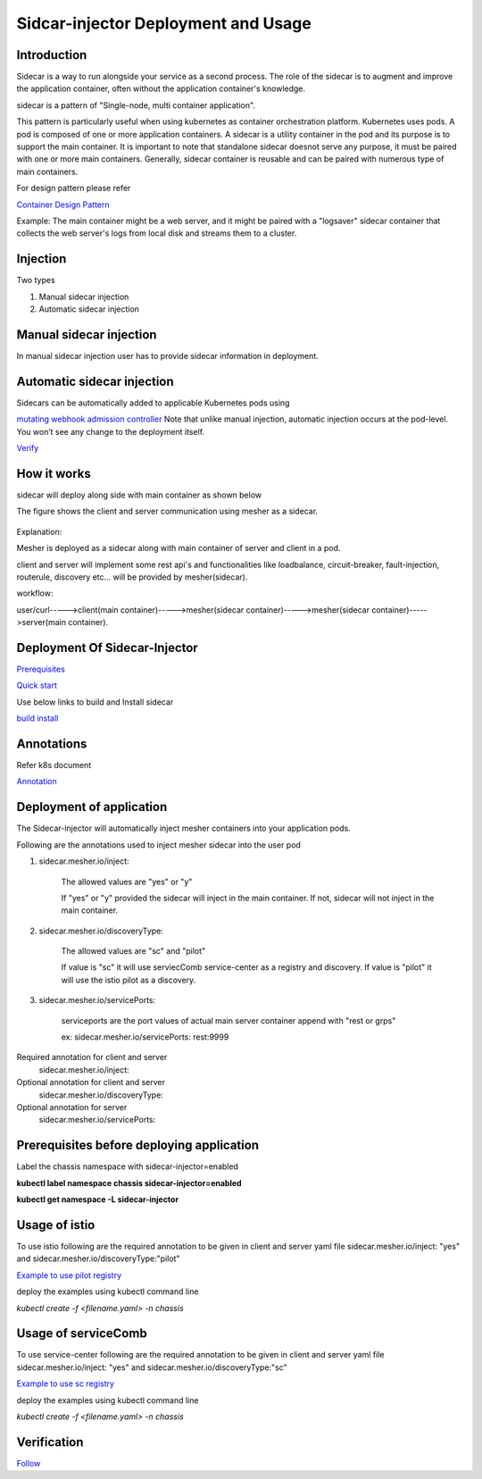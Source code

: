 Sidcar-injector Deployment and Usage
====================================

Introduction
~~~~~~~~~~~~

Sidecar is a way to run alongside your service as a second process.
The role of the sidecar is to augment and improve the application container, often without the application container's knowledge.

sidecar is a pattern of "Single-node, multi container application".

This pattern is particularly useful when using kubernetes as container orchestration platform.
Kubernetes uses pods. A pod is composed of one or more application containers. A sidecar is a utility container in the pod and its purpose is to support the main container. It is important to note that standalone sidecar doesnot serve any purpose, it must be paired with one or more main containers.
Generally, sidecar container is reusable and can be paired with numerous type of main containers.

For design pattern please refer

`Container Design Pattern <https://static.googleusercontent.com/media/research.google.com/en//pubs/archive/45406.pdf>`_

Example:
The main container might be a web server, and it might be paired with a "logsaver" sidecar container that collects the web server's logs from local disk and streams them to a cluster.

Injection
~~~~~~~~~

Two types

1. Manual sidecar injection

2. Automatic sidecar injection

Manual sidecar injection
~~~~~~~~~~~~~~~~~~~~~~~~
In manual sidecar injection user has to provide sidecar information in deployment.

 .. image:: images/pod.png
    :alt: communication

Automatic sidecar injection
~~~~~~~~~~~~~~~~~~~~~~~~~~~
Sidecars can be automatically added to applicable Kubernetes pods using

`mutating webhook admission controller <https://kubernetes.io/docs/reference/access-authn-authz/admission-controllers/>`_
Note that unlike manual injection, automatic injection occurs at the pod-level.
You won’t see any change to the deployment itself.

`Verify <https://github.com/go-chassis/sidecar-injector#verification>`_

How it works
~~~~~~~~~~~~

sidecar will deploy along side with main container as shown below

The figure shows the client and server communication using mesher as a sidecar.

 .. image:: images/mesher.png 
    :alt: communication

Explanation:

Mesher is deployed as a sidecar along with main container of server and client in a pod.

client and server will implement some rest api's
and functionalities like
loadbalance, circuit-breaker, fault-injection, routerule, discovery etc... will be provided by mesher(sidecar).

workflow:

user/curl----->client(main container)----->mesher(sidecar container)----->mesher(sidecar container)----->server(main container).

Deployment Of Sidecar-Injector
~~~~~~~~~~~~~~~~~~~~~~~~~~~~~~

`Prerequisites <https://github.com/go-chassis/sidecar-injector#prerequisites>`_

`Quick start <https://github.com/go-chassis/sidecar-injector#quick-start>`_

Use below links to build and Install sidecar

`build <https://github.com/go-chassis/sidecar-injector#build>`_
`install <https://github.com/go-chassis/sidecar-injector#install>`_

Annotations
~~~~~~~~~~~

Refer k8s document 

`Annotation <https://kubernetes.io/docs/concepts/overview/working-with-objects/annotations/>`_

Deployment of application
~~~~~~~~~~~~~~~~~~~~~~~~~
The Sidecar-injector will automatically inject mesher containers into your application pods.

Following are the annotations used to inject mesher sidecar into the user pod

1. sidecar.mesher.io/inject:

	The allowed values are "yes" or "y"

	If "yes" or "y" provided the sidecar will inject in the main container.
	If not, sidecar will not inject in the main container.

2. sidecar.mesher.io/discoveryType:

	The allowed values are "sc" and "pilot"

	If value is "sc" it will use serviecComb service-center as a registry and discovery.
	If value is "pilot" it will use the istio pilot as a discovery.

3. sidecar.mesher.io/servicePorts:

	serviceports are the port values of actual main server container append with "rest or grps"

	ex: sidecar.mesher.io/servicePorts: rest:9999

Required annotation for client and server
	sidecar.mesher.io/inject:

Optional annotation for client and server
	sidecar.mesher.io/discoveryType:

Optional annotation for server
	sidecar.mesher.io/servicePorts:

Prerequisites before deploying application
~~~~~~~~~~~~~~~~~~~~~~~~~~~~~~~~~~~~~~~~~~

Label the chassis namespace with sidecar-injector=enabled

**kubectl label namespace chassis sidecar-injector=enabled**

**kubectl get namespace -L sidecar-injector**

 .. image:: images/label.png
    :alt: communication

Usage of istio
~~~~~~~~~~~~~~

To use istio following are the required annotation to be given in client and server yaml file
sidecar.mesher.io/inject: "yes" and sidecar.mesher.io/discoveryType:"pilot"

`Example to use pilot registry <https://github.com/go-chassis/sidecar-injector/tree/master/example/WithoutServicePort/pilot>`_

deploy the examples using kubectl command line

`kubectl create -f <filename.yaml> -n chassis`


Usage of serviceComb
~~~~~~~~~~~~~~~~~~~~

To use service-center following are the required annotation to be given in client and server yaml file
sidecar.mesher.io/inject: "yes" and sidecar.mesher.io/discoveryType:"sc"

`Example to use sc registry <https://github.com/go-chassis/sidecar-injector/tree/master/example/WithoutServicePort/sc>`_

deploy the examples using kubectl command line

`kubectl create -f <filename.yaml> -n chassis`

Verification
~~~~~~~~~~~~

`Follow <https://github.com/go-chassis/sidecar-injector#verification>`_
